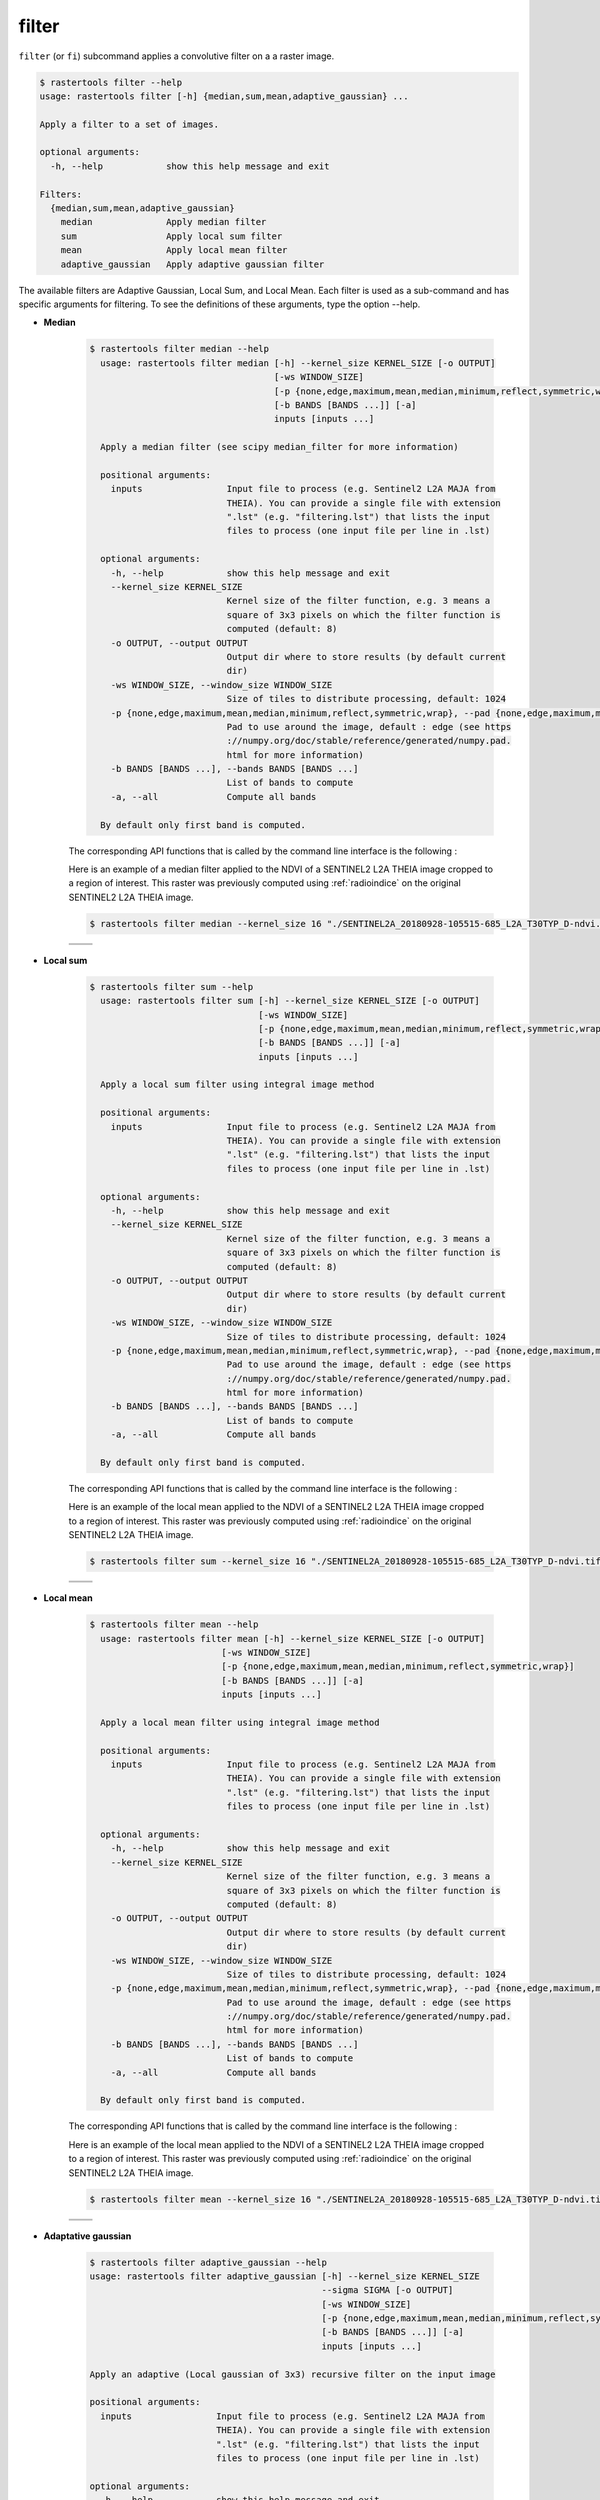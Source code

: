 filter
------

``filter`` (or ``fi``) subcommand applies a convolutive filter on a a raster image.

.. code-block:: console

  $ rastertools filter --help
  usage: rastertools filter [-h] {median,sum,mean,adaptive_gaussian} ...
  
  Apply a filter to a set of images.
  
  optional arguments:
    -h, --help            show this help message and exit
  
  Filters:
    {median,sum,mean,adaptive_gaussian}
      median              Apply median filter
      sum                 Apply local sum filter
      mean                Apply local mean filter
      adaptive_gaussian   Apply adaptive gaussian filter

The available filters are Adaptive Gaussian, Local Sum, and Local Mean.
Each filter is used as a sub-command and has specific arguments for filtering.
To see the definitions of these arguments, type the option --help.

- **Median**

    .. code-block:: console

      $ rastertools filter median --help
        usage: rastertools filter median [-h] --kernel_size KERNEL_SIZE [-o OUTPUT]
                                         [-ws WINDOW_SIZE]
                                         [-p {none,edge,maximum,mean,median,minimum,reflect,symmetric,wrap}]
                                         [-b BANDS [BANDS ...]] [-a]
                                         inputs [inputs ...]

        Apply a median filter (see scipy median_filter for more information)

        positional arguments:
          inputs                Input file to process (e.g. Sentinel2 L2A MAJA from
                                THEIA). You can provide a single file with extension
                                ".lst" (e.g. "filtering.lst") that lists the input
                                files to process (one input file per line in .lst)

        optional arguments:
          -h, --help            show this help message and exit
          --kernel_size KERNEL_SIZE
                                Kernel size of the filter function, e.g. 3 means a
                                square of 3x3 pixels on which the filter function is
                                computed (default: 8)
          -o OUTPUT, --output OUTPUT
                                Output dir where to store results (by default current
                                dir)
          -ws WINDOW_SIZE, --window_size WINDOW_SIZE
                                Size of tiles to distribute processing, default: 1024
          -p {none,edge,maximum,mean,median,minimum,reflect,symmetric,wrap}, --pad {none,edge,maximum,mean,median,minimum,reflect,symmetric,wrap}
                                Pad to use around the image, default : edge (see https
                                ://numpy.org/doc/stable/reference/generated/numpy.pad.
                                html for more information)
          -b BANDS [BANDS ...], --bands BANDS [BANDS ...]
                                List of bands to compute
          -a, --all             Compute all bands

        By default only first band is computed.

    The corresponding API functions that is called by the command line interface is the following :

    .. autofunction:: eolab.rastertools.processing.algo.median


    Here is an example of a median filter applied to the NDVI of a SENTINEL2 L2A THEIA image cropped to a region of interest.
    This raster was previously computed using :ref:`radioindice` on the original SENTINEL2 L2A THEIA image.

    .. code-block:: console

     $ rastertools filter median --kernel_size 16 "./SENTINEL2A_20180928-105515-685_L2A_T30TYP_D-ndvi.tif"

    .. list-table::
       :widths: 20 20
       :header-rows: 0

       * - .. centered:: Original
         - .. centered:: Filtered by Median

       * - .. image:: ../_static/SENTINEL2A_20180928-105515-685_L2A_T30TYP_D-ndvi.jpg
            :align: center
         - .. image:: ../_static/SENTINEL2A_20180928-105515-685_L2A_T30TYP_D-ndvi-median.jpg
            :align: center

- **Local sum**

    .. code-block:: console

      $ rastertools filter sum --help
        usage: rastertools filter sum [-h] --kernel_size KERNEL_SIZE [-o OUTPUT]
                                      [-ws WINDOW_SIZE]
                                      [-p {none,edge,maximum,mean,median,minimum,reflect,symmetric,wrap}]
                                      [-b BANDS [BANDS ...]] [-a]
                                      inputs [inputs ...]

        Apply a local sum filter using integral image method

        positional arguments:
          inputs                Input file to process (e.g. Sentinel2 L2A MAJA from
                                THEIA). You can provide a single file with extension
                                ".lst" (e.g. "filtering.lst") that lists the input
                                files to process (one input file per line in .lst)

        optional arguments:
          -h, --help            show this help message and exit
          --kernel_size KERNEL_SIZE
                                Kernel size of the filter function, e.g. 3 means a
                                square of 3x3 pixels on which the filter function is
                                computed (default: 8)
          -o OUTPUT, --output OUTPUT
                                Output dir where to store results (by default current
                                dir)
          -ws WINDOW_SIZE, --window_size WINDOW_SIZE
                                Size of tiles to distribute processing, default: 1024
          -p {none,edge,maximum,mean,median,minimum,reflect,symmetric,wrap}, --pad {none,edge,maximum,mean,median,minimum,reflect,symmetric,wrap}
                                Pad to use around the image, default : edge (see https
                                ://numpy.org/doc/stable/reference/generated/numpy.pad.
                                html for more information)
          -b BANDS [BANDS ...], --bands BANDS [BANDS ...]
                                List of bands to compute
          -a, --all             Compute all bands

        By default only first band is computed.

    The corresponding API functions that is called by the command line interface is the following :

    .. autofunction:: eolab.rastertools.processing.algo.local_sum

    Here is an example of the local mean applied to the NDVI of a SENTINEL2 L2A THEIA image cropped to a region of interest.
    This raster was previously computed using :ref:`radioindice` on the original SENTINEL2 L2A THEIA image.

    .. code-block:: console

     $ rastertools filter sum --kernel_size 16 "./SENTINEL2A_20180928-105515-685_L2A_T30TYP_D-ndvi.tif"

    .. list-table::
       :widths: 20 20
       :header-rows: 0

       * - .. centered:: Original
         - .. centered:: Filtered by Local sum

       * - .. image:: ../_static/SENTINEL2A_20180928-105515-685_L2A_T30TYP_D-ndvi.jpg
            :align: center
         - .. image:: ../_static/SENTINEL2A_20180928-105515-685_L2A_T30TYP_D-ndvi-sum.jpg
            :align: center

- **Local mean**

    .. code-block:: console

      $ rastertools filter mean --help
        usage: rastertools filter mean [-h] --kernel_size KERNEL_SIZE [-o OUTPUT]
                               [-ws WINDOW_SIZE]
                               [-p {none,edge,maximum,mean,median,minimum,reflect,symmetric,wrap}]
                               [-b BANDS [BANDS ...]] [-a]
                               inputs [inputs ...]

        Apply a local mean filter using integral image method

        positional arguments:
          inputs                Input file to process (e.g. Sentinel2 L2A MAJA from
                                THEIA). You can provide a single file with extension
                                ".lst" (e.g. "filtering.lst") that lists the input
                                files to process (one input file per line in .lst)

        optional arguments:
          -h, --help            show this help message and exit
          --kernel_size KERNEL_SIZE
                                Kernel size of the filter function, e.g. 3 means a
                                square of 3x3 pixels on which the filter function is
                                computed (default: 8)
          -o OUTPUT, --output OUTPUT
                                Output dir where to store results (by default current
                                dir)
          -ws WINDOW_SIZE, --window_size WINDOW_SIZE
                                Size of tiles to distribute processing, default: 1024
          -p {none,edge,maximum,mean,median,minimum,reflect,symmetric,wrap}, --pad {none,edge,maximum,mean,median,minimum,reflect,symmetric,wrap}
                                Pad to use around the image, default : edge (see https
                                ://numpy.org/doc/stable/reference/generated/numpy.pad.
                                html for more information)
          -b BANDS [BANDS ...], --bands BANDS [BANDS ...]
                                List of bands to compute
          -a, --all             Compute all bands

        By default only first band is computed.


    The corresponding API functions that is called by the command line interface is the following :

    .. autofunction:: eolab.rastertools.processing.algo.local_mean


    Here is an example of the local mean applied to the NDVI of a SENTINEL2 L2A THEIA image cropped to a region of interest.
    This raster was previously computed using :ref:`radioindice` on the original SENTINEL2 L2A THEIA image.

    .. code-block:: console

     $ rastertools filter mean --kernel_size 16 "./SENTINEL2A_20180928-105515-685_L2A_T30TYP_D-ndvi.tif"

    .. list-table::
       :widths: 20 20
       :header-rows: 0

       * - .. centered:: Original
         - .. centered:: Filtered by Local mean

       * - .. image:: ../_static/SENTINEL2A_20180928-105515-685_L2A_T30TYP_D-ndvi.jpg
            :align: center
         - .. image:: ../_static/SENTINEL2A_20180928-105515-685_L2A_T30TYP_D-ndvi-mean.jpg
            :align: center

- **Adaptative gaussian**

    .. code-block:: console

      $ rastertools filter adaptive_gaussian --help
      usage: rastertools filter adaptive_gaussian [-h] --kernel_size KERNEL_SIZE
                                                  --sigma SIGMA [-o OUTPUT]
                                                  [-ws WINDOW_SIZE]
                                                  [-p {none,edge,maximum,mean,median,minimum,reflect,symmetric,wrap}]
                                                  [-b BANDS [BANDS ...]] [-a]
                                                  inputs [inputs ...]

      Apply an adaptive (Local gaussian of 3x3) recursive filter on the input image

      positional arguments:
        inputs                Input file to process (e.g. Sentinel2 L2A MAJA from
                              THEIA). You can provide a single file with extension
                              ".lst" (e.g. "filtering.lst") that lists the input
                              files to process (one input file per line in .lst)

      optional arguments:
        -h, --help            show this help message and exit
        --kernel_size KERNEL_SIZE
                              Kernel size of the filter function, e.g. 3 means a
                              square of 3x3 pixels on which the filter function is
                              computed (default: 8)
        --sigma SIGMA         Standard deviation of the Gaussian distribution
                              (sigma)
        -o OUTPUT, --output OUTPUT
                              Output dir where to store results (by default current
                              dir)
        -ws WINDOW_SIZE, --window_size WINDOW_SIZE
                              Size of tiles to distribute processing, default: 1024
        -p {none,edge,maximum,mean,median,minimum,reflect,symmetric,wrap}, --pad {none,edge,maximum,mean,median,minimum,reflect,symmetric,wrap}
                              Pad to use around the image, default : edge (see https
                              ://numpy.org/doc/stable/reference/generated/numpy.pad.
                              html for more information)
        -b BANDS [BANDS ...], --bands BANDS [BANDS ...]
                              List of bands to compute
        -a, --all             Compute all bands

      By default only first band is computed.

    The corresponding API functions that is called by the command line interface is the following :

    .. autofunction:: eolab.rastertools.processing.algo.adaptive_gaussian

    Here is an example of the local mean applied to the NDVI of a SENTINEL2 L2A THEIA image cropped to a region of interest.
    This raster was previously computed using :ref:`radioindice` on the original SENTINEL2 L2A THEIA image.

    .. code-block:: console

     $ rastertools filter adaptive_gaussian --kernel_size 16 --sigma 1 "./SENTINEL2A_20180928-105515-685_L2A_T30TYP_D-ndvi.tif"

    .. list-table::
       :widths: 20 20
       :header-rows: 0

       * - .. centered:: Original
         - .. centered:: Filtered by Adaptive gaussian

       * - .. image:: ../_static/SENTINEL2A_20180928-105515-685_L2A_T30TYP_D-ndvi.jpg
            :align: center
         - .. image:: ../_static/SENTINEL2A_20180928-105515-685_L2A_T30TYP_D-ndvi-adaptive_gaussian.jpg
            :align: center

